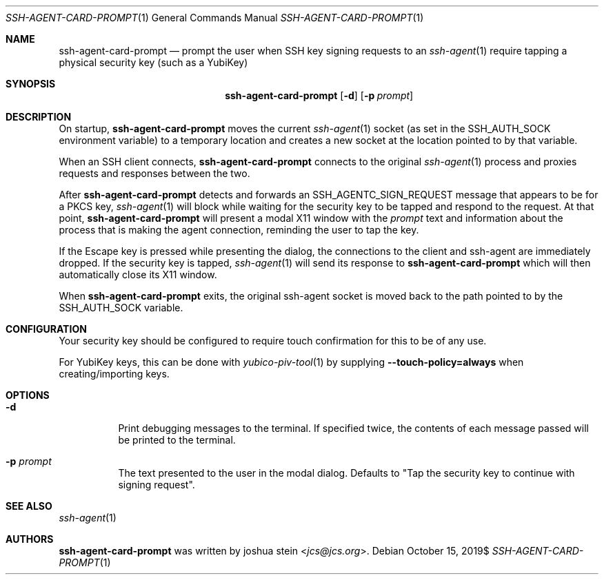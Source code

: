 .Dd $Mdocdate: October 15 2019$
.Dt SSH-AGENT-CARD-PROMPT 1
.Os
.Sh NAME
.Nm ssh-agent-card-prompt
.Nd
prompt the user when SSH key signing requests to an
.Xr ssh-agent 1
require tapping a physical security key (such as a YubiKey)
.Sh SYNOPSIS
.Nm
.Op Fl d
.Op Fl p Ar prompt
.Sh DESCRIPTION
On startup,
.Nm
moves the current
.Xr ssh-agent 1
socket (as set in the
.Ev SSH_AUTH_SOCK
environment variable) to a temporary location and creates a new socket at the
location pointed to by that variable.
.Pp
When an SSH client connects,
.Nm
connects to the original
.Xr ssh-agent 1
process and proxies requests and responses between the two.
.Pp
After
.Nm
detects and forwards an SSH_AGENTC_SIGN_REQUEST message that appears to be for
a PKCS key,
.Xr ssh-agent 1
will block while waiting for the security key to be tapped and respond to the
request.
At that point,
.Nm
will present a modal X11 window with the
.Ar prompt
text and information about the process that is making the agent connection,
reminding the user to tap the key.
.Pp
If the Escape key is pressed while presenting the dialog, the connections to
the client and ssh-agent are immediately dropped.
If the security key is tapped,
.Xr ssh-agent 1
will send its response to
.Nm
which will then automatically close its X11 window.
.Pp
When
.Nm
exits, the original ssh-agent socket is moved back to the path pointed to by
the
.Ev SSH_AUTH_SOCK
variable.
.Sh CONFIGURATION
Your security key should be configured to require touch confirmation for this
to be of any use.
.Pp
For YubiKey keys, this can be done with
.Xr yubico-piv-tool 1
by supplying
.Cm --touch-policy=always
when creating/importing keys.
.Sh OPTIONS
.Bl -tag -width Ds
.It Fl d
Print debugging messages to the terminal.
If specified twice, the contents of each message passed will be printed to the
terminal.
.It Fl p Ar prompt
The text presented to the user in the modal dialog.
Defaults to "Tap the security key to continue with signing request".
.Sh SEE ALSO
.Xr ssh-agent 1
.Sh AUTHORS
.Nm
was written by
.An joshua stein Aq Mt jcs@jcs.org .
